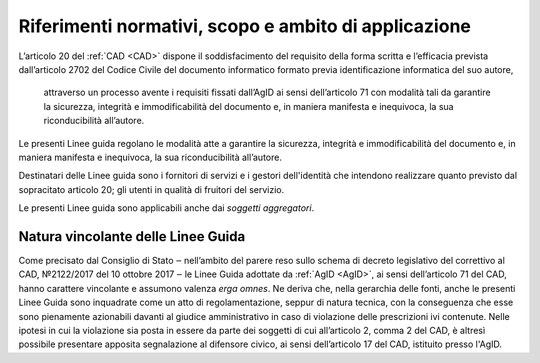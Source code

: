.. _`§2`:

Riferimenti normativi, scopo e ambito di applicazione
=====================================================

L’articolo 20 del :ref:`CAD <CAD>` dispone il soddisfacimento del requisito della
forma scritta e l’efficacia prevista dall’articolo 2702 del Codice
Civile del documento informatico formato previa identificazione
informatica del suo autore,

.. epigraph::

   attraverso un processo avente i requisiti fissati dall’AgID ai sensi dell’articolo 71 con modalità tali da garantire la sicurezza, integrità e immodificabilità del documento e, in maniera manifesta e inequivoca, la sua riconducibilità all’autore.

Le presenti Linee guida regolano le modalità atte a garantire la
sicurezza, integrità e immodificabilità del documento e, in maniera
manifesta e inequivoca, la sua riconducibilità all’autore.

Destinatari delle Linee guida sono i fornitori di servizi e i gestori dell'identità che intendono realizzare quanto previsto dal sopracitato articolo 20; gli utenti in qualità di fruitori del servizio.

Le presenti Linee guida sono applicabili anche dai *soggetti aggregatori*.


Natura vincolante delle Linee Guida
-----------------------------------
Come precisato dal Consiglio di Stato ‒ nell’ambito del parere reso sullo schema di decreto legislativo del correttivo al
CAD, №2122/2017 del 10 ottobre 2017 ‒ le Linee Guida adottate da :ref:`AgID <AgID>`, ai sensi dell’articolo 71 del CAD, hanno carattere vincolante e assumono valenza *erga omnes*.
Ne deriva che, nella gerarchia delle fonti, anche le presenti Linee Guida sono inquadrate come un atto di regolamentazione,
seppur di natura tecnica, con la conseguenza che esse sono pienamente azionabili davanti al giudice
amministrativo in caso di violazione delle prescrizioni ivi contenute. Nelle ipotesi in cui la violazione sia posta in
essere da parte dei soggetti di cui all’articolo 2, comma 2 del CAD, è altresì possibile presentare apposita segnalazione al
difensore civico, ai sensi dell’articolo 17 del CAD, istituito presso l'AgID.


.. forum_italia::
   :topic_id: 12092
   :scope: document
